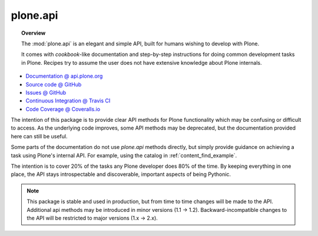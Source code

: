 plone.api
=========

.. topic:: Overview

    The :mod:`plone.api` is an elegant and simple API, built for humans wishing
    to develop with Plone.

    It comes with *cookbook*-like documentation and step-by-step instructions
    for doing common development tasks in Plone. Recipes try to assume the user
    does not have extensive knowledge about Plone internals.

.. raw:: html

    <img src="http://travis-ci.org/plone/plone.api.png?&branch=master">
    <img src="http://coveralls.io/repos/plone/plone.api/badge.png">

* `Documentation @ api.plone.org <http://api.plone.org>`_
* `Source code @ GitHub <http://github.com/plone/plone.api>`_
* `Issues @ GitHub <http://github.com/plone/plone.api/issues>`_
* `Continuous Integration @ Travis CI <http://travis-ci.org/plone/plone.api>`_
* `Code Coverage @ Coveralls.io <http://coveralls.io/r/plone/plone.api>`_

The intention of this package is to provide clear API methods for Plone
functionality which may be confusing or difficult to access. As the underlying
code improves, some API methods may be deprecated, but the documentation
provided here can still be useful.

Some parts of the documentation do not use *plone.api* methods directly, but
simply provide guidance on achieving a task using Plone's internal API. For
example, using the catalog in :ref:`content_find_example`.

The intention is to cover 20% of the tasks any Plone developer does 80% of the
time. By keeping everything in one place, the API stays introspectable and
discoverable, important aspects of being Pythonic.

.. note::

    This package is stable and used in production, but from time to time
    changes will be made to the API. Additional api methods may be introduced
    in minor versions (1.1 -> 1.2). Backward-incompatible changes to the API
    will be restricted to major versions (1.x -> 2.x).

